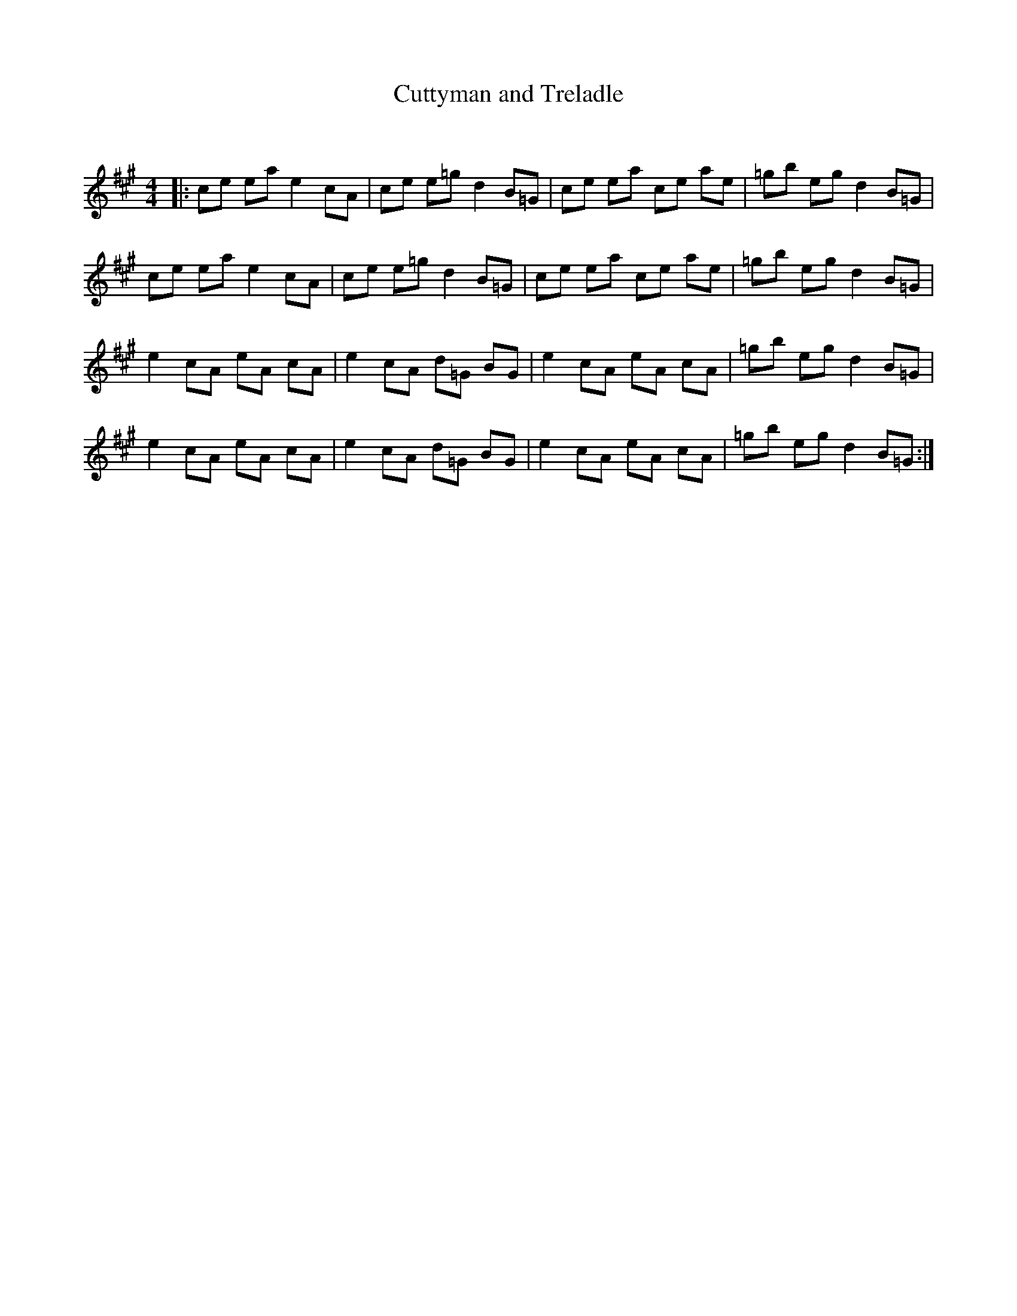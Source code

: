 X:1
T: Cuttyman and Treladle
C:
R:Reel
Q: 232
K:A
M:4/4
L:1/8
|:ce ea e2 cA|ce e=g d2 B=G|ce ea ce ae|=gb eg d2 B=G|
ce ea e2 cA|ce e=g d2 B=G|ce ea ce ae|=gb eg d2 B=G|
e2 cA eA cA|e2 cA d=G BG|e2 cA eA cA|=gb eg d2 B=G|
e2 cA eA cA|e2 cA d=G BG|e2 cA eA cA|=gb eg d2 B=G:|
